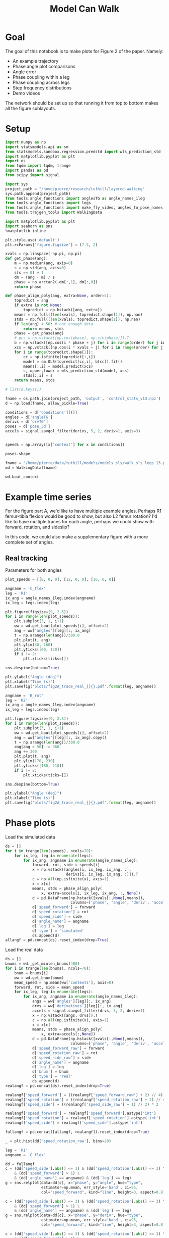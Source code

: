 #+TITLE: Model Can Walk

* Goal

The goal of this notebook is to make plots for Figure 2 of the paper. Namely:
- An example trajectory
- Phase angle plot comparisons
- Angle error
- Phase coupling within a leg
- Phase coupling across legs
- Step frequency distributions
- Demo videos

The network should be set up so that running it from top to bottom makes all the figure sublayouts.

* Setup

#+BEGIN_SRC jupyter-python
import numpy as np
import statsmodels.api as sm
from statsmodels.sandbox.regression.predstd import wls_prediction_std
import matplotlib.pyplot as plt
import os
from tqdm import tqdm, trange
import pandas as pd
from scipy import signal
#+END_SRC

#+RESULTS:

#+BEGIN_SRC jupyter-python
import sys
project_path = "/home/pierre/research/tuthill/layered-walking"
sys.path.append(project_path)
from tools.angle_functions import anglesTG as angle_names_1leg
from tools.angle_functions import legs
from tools.angle_functions import make_fly_video, angles_to_pose_names
from tools.trajgen_tools import WalkingData
#+END_SRC

#+RESULTS:

#+BEGIN_SRC jupyter-python
import matplotlib.pyplot as plt
import seaborn as sns
%matplotlib inline

plt.style.use('default')
plt.rcParams['figure.figsize'] = (7.5, 2)
#+END_SRC


#+RESULTS:

#+BEGIN_SRC jupyter-python
xvals = np.linspace(-np.pi, np.pi)
def get_phase(ang):
    m = np.median(ang, axis=0)
    s = np.std(ang, axis=0)
    s[s == 0] = 1
    dm = (ang - m) / s
    phase = np.arctan2(-dm[:,1], dm[:,0])
    return phase

def phase_align_poly(ang, extra=None, order=5):
    topredict = ang
    if extra is not None:
        topredict = np.hstack([ang, extra])
    means = np.full((len(xvals), topredict.shape[1]), np.nan)
    stds = np.full((len(xvals), topredict.shape[1]), np.nan)
    if len(ang) < 50: # not enough data
        return means, stds
    phase = get_phase(ang)
    # pcs = np.vstack([np.cos(phase), np.sin(phase)]).T
    b = np.vstack([np.cos(i * phase + j) for i in range(order) for j in [0, np.pi/2]]).T
    xcs = np.vstack([np.cos(i * xvals + j) for i in range(order) for j in [0, np.pi/2]]).T
    for i in range(topredict.shape[1]):
        cc = np.isfinite(topredict[:,i])
        model = sm.OLS(topredict[cc,i], b[cc]).fit()
        means[:,i] = model.predict(xcs)
        s, upper,lower = wls_prediction_std(model, xcs)
        stds[:,i] = s
    return means, stds

#+END_SRC

#+RESULTS:

#+BEGIN_SRC jupyter-python
# list(d.keys())
#+END_SRC

#+RESULTS:


#+BEGIN_SRC jupyter-python
fname = os.path.join(project_path, 'output', 'control_stats_v13.npz')
d = np.load(fname, allow_pickle=True)

conditions = d['conditions'][()]
angles = d['angleTG']
derivs = d['drvTG']
poses = d['pose_3d']
accels = signal.savgol_filter(derivs, 5, 2, deriv=1, axis=3)


speeds = np.array([x['context'] for x in conditions])

#+END_SRC

#+RESULTS:

#+BEGIN_SRC jupyter-python
poses.shape
#+END_SRC

#+RESULTS:
| 500 | 600 | 6 | 5 | 3 |


#+BEGIN_SRC jupyter-python
fname = '/home/pierre/data/tuthill/models/models_sls/walk_sls_legs_13.pickle'
wd = WalkingData(fname)
#+END_SRC

#+RESULTS:

#+BEGIN_SRC jupyter-python
wd.bout_context
#+END_SRC

#+RESULTS:
: array([[ 9.968394 , -0.2343701,  2.8402553],
:        [ 5.0455656,  8.416804 , -0.6643358],
:        [ 8.86242  ,  8.355217 , -1.4570035],
:        ...,
:        [ 9.824624 ,  3.8363965,  2.475409 ],
:        [13.015    , -0.6182214,  1.8810371],
:        [ 6.7187276, -3.0979152,  2.84063  ]], dtype=float32)

* Example time series

For the figure part A, we'd like to have multiple example angles. Perhaps R1 femur-tibia flexion would be good to show, but also L2 femur rotation?
I'd like to have multiple traces for each angle, perhaps we could show with forward, rotation, and sideslip?

In this code, we could also make a supplementary figure with a more complete set of angles.

** Real tracking

Parameters for both angles
#+BEGIN_SRC jupyter-python
plot_speeds = [[8, 0, 0], [12, 0, 0], [16, 0, 0]]
#+END_SRC

#+RESULTS:


#+BEGIN_SRC jupyter-python
angname = 'C_flex'
leg = 'R1'
ix_ang = angle_names_1leg.index(angname)
ix_leg = legs.index(leg)

plt.figure(figsize=(9, 2.5))
for i in range(len(plot_speeds)):
    plt.subplot(3, 1, i+1)
    ww = wd.get_bout(plot_speeds[i], offset=2)
    ang = ww['angles'][leg][:, ix_ang]
    t = np.arange(len(ang))/300.0
    plt.plot(t, ang)
    plt.ylim(30, 160)
    plt.yticks([60, 120])
    if i != 2:
        plt.xticks(ticks=[])

sns.despine(bottom=True)

plt.ylabel("Angle (deg)")
plt.xlabel("Time (s)")
plt.savefig('plots/fig2A_trace_real_{}{}.pdf'.format(leg, angname))
#+END_SRC

#+RESULTS:
[[file:./.ob-jupyter/fd3c99c68fc54d47ce263fe288b1f9cb261e51e6.png]]


#+BEGIN_SRC jupyter-python
angname = 'B_rot'
leg = 'R2'
ix_ang = angle_names_1leg.index(angname)
ix_leg = legs.index(leg)

plt.figure(figsize=(9, 2.5))
for i in range(len(plot_speeds)):
    plt.subplot(3, 1, i+1)
    ww = wd.get_bout(plot_speeds[i], offset=2)
    ang = ww['angles'][leg][:, ix_ang].copy()
    t = np.arange(len(ang))/300.0
    ang[ang > 50] -= 360
    ang += 360
    plt.plot(t, ang)
    plt.ylim(170, 230)
    plt.yticks([180, 210])
    if i != 2:
        plt.xticks(ticks=[])

sns.despine(bottom=True)

plt.ylabel("Angle (deg)")
plt.xlabel("Time (s)")
plt.savefig('plots/fig2A_trace_real_{}{}.pdf'.format(leg, angname))
#+END_SRC

#+RESULTS:
[[file:./.ob-jupyter/d2c502595f213de721f92bfdebfc979759bce712.png]]


* Phase plots

Load the simulated data
#+BEGIN_SRC jupyter-python
ds = []
for i in trange(len(speeds), ncols=70):
    for ix_leg, leg in enumerate(legs):
        for ix_ang, angname in enumerate(angle_names_1leg):
            forward, rot, side = speeds[i]
            x = np.vstack([angles[i, ix_leg, ix_ang, :],
                           derivs[i, ix_leg, ix_ang, :]]).T
            c = np.all(np.isfinite(x), axis=1)
            x = x[c]
            means, stds = phase_align_poly(
                x, extra=accels[i, ix_leg, ix_ang, :, None])
            d = pd.DataFrame(np.hstack([xvals[:,None],means]),
                             columns=['phase', 'angle', 'deriv', 'accel'])
            d['speed_forward'] = forward
            d['speed_rotation'] = rot
            d['speed_side'] = side
            d['angle_name'] = angname
            d['leg'] = leg
            d['type'] = 'simulated'
            ds.append(d)
allangf = pd.concat(ds).reset_index(drop=True)
#+END_SRC

#+RESULTS:
: 100%|███████████████████████████████| 500/500 [01:00<00:00,  8.29it/s]


Load the real data
#+BEGIN_SRC jupyter-python
ds = []
bnums = wd._get_minlen_bnums(400)
for i in trange(len(bnums), ncols=70):
    bnum = bnums[i]
    ww = wd.get_bnum(bnum)
    mean_speed = np.mean(ww['contexts'], axis=0)
    forward, rot, side = mean_speed
    for ix_leg, leg in enumerate(legs):
        for ix_ang, angname in enumerate(angle_names_1leg):
            angs = ww['angles'][leg][:, ix_ang]
            drvs = ww['derivatives'][leg][:, ix_ang]
            accels = signal.savgol_filter(drvs, 5, 2, deriv=1)
            x = np.vstack([angs, drvs]).T
            c = np.all(np.isfinite(x), axis=1)
            x = x[c]
            means, stds = phase_align_poly(
                x, extra=accels[:,None])
            d = pd.DataFrame(np.hstack([xvals[:,None],means]),
                             columns=['phase', 'angle', 'deriv', 'accel'])
            d['speed_forward_raw'] = forward
            d['speed_rotation_raw'] = rot
            d['speed_side_raw'] = side
            d['angle_name'] = angname
            d['leg'] = leg
            d['bnum'] = bnum
            d['type'] = 'real'
            ds.append(d)
realangf = pd.concat(ds).reset_index(drop=True)

realangf['speed_forward'] = ((realangf['speed_forward_raw'] + 2) // 4) * 4
realangf['speed_rotation'] = ((realangf['speed_rotation_raw'] + 2) // 4) * 4
realangf['speed_side'] = ((realangf['speed_side_raw'] + 1) // 2) * 2

realangf['speed_forward'] = realangf['speed_forward'].astype('int')
realangf['speed_rotation'] = realangf['speed_rotation'].astype('int')
realangf['speed_side'] = realangf['speed_side'].astype('int')
#+END_SRC

#+RESULTS:
: 100%|███████████████████████████████| 171/171 [00:23<00:00,  7.20it/s]

#+BEGIN_SRC jupyter-python
fullangf = pd.concat([allangf, realangf]).reset_index(drop=True)
#+END_SRC

#+RESULTS:

#+RESULTS:

#+BEGIN_SRC jupyter-python
_ = plt.hist(dd['speed_rotation_raw'], bins=20)
#+END_SRC

#+RESULTS:
[[file:./.ob-jupyter/40b449ef41ecf574e3c1a0f69b9d1f1492212790.png]]


#+BEGIN_SRC jupyter-python
leg = 'R1'
angname = 'C_flex'

dd = fullangf
c = (dd['speed_side'].abs() <= 3) & (dd['speed_rotation'].abs() <= 3) \
    & (dd['speed_forward'] > 1) \
    & (dd['angle_name'] == angname) & (dd['leg'] == leg)
g = sns.relplot(data=dd[c], x="phase", y="angle", hue="type",
                estimator=np.mean, err_style='band', ci=95,
                col="speed_forward", kind="line", height=3, aspect=0.8)

c = (dd['speed_side'].abs() <= 3) & (dd['speed_rotation'].abs() <= 3) \
    & (dd['speed_forward'] > 1) \
    & (dd['angle_name'] == angname) & (dd['leg'] == leg)
g = sns.relplot(data=dd[c], x="phase", y="deriv", hue="type",
                estimator=np.mean, err_style='band', ci=95,
                col="speed_forward", kind="line", height=3, aspect=0.8)

c = (dd['speed_side'].abs() <= 3) & (dd['speed_rotation'].abs() <= 3) \
    & (dd['speed_forward'] > 1) \
    & (dd['angle_name'] == angname) & (dd['leg'] == leg)
g = sns.relplot(data=dd[c], x="phase", y="accel", hue="type",
                estimator=np.mean, err_style='band', ci=95,
                col="speed_forward", kind="line", height=3, aspect=0.8)
#+END_SRC

#+RESULTS:
:RESULTS:
[[file:./.ob-jupyter/41f8e4136096114a28ea17bd878408ceccc30986.png]]
[[file:./.ob-jupyter/bc29202a99105c7dca86939621ea65d896b85955.png]]
[[file:./.ob-jupyter/a886106602b11dcd5e333f4375d93a8ef4e78ff5.png]]
:END:

#+BEGIN_SRC jupyter-python
leg = 'L2'
angname = 'B_rot'

dd = fullangf
c = (dd['speed_side'].abs() <= 3) & (dd['speed_rotation'].abs() <= 3) \
    & (dd['speed_forward'] > 1) \
    & (dd['angle_name'] == angname) & (dd['leg'] == leg)
g = sns.relplot(data=dd[c], x="phase", y="angle", hue="type",
                estimator=np.mean, err_style='band', ci=95,
                col="speed_forward", kind="line", height=3, aspect=0.8)

c = (dd['speed_side'].abs() <= 3) & (dd['speed_rotation'].abs() <= 3) \
    & (dd['speed_forward'] > 1) \
    & (dd['angle_name'] == angname) & (dd['leg'] == leg)
g = sns.relplot(data=dd[c], x="phase", y="deriv", hue="type",
                estimator=np.mean, err_style='band', ci=95,
                col="speed_forward", kind="line", height=3, aspect=0.8)

c = (dd['speed_side'].abs() <= 3) & (dd['speed_rotation'].abs() <= 3) \
    & (dd['speed_forward'] > 1) \
    & (dd['angle_name'] == angname) & (dd['leg'] == leg)
g = sns.relplot(data=dd[c], x="phase", y="accel", hue="type",
                estimator=np.mean, err_style='band', ci=95,
                col="speed_forward", kind="line", height=3, aspect=0.8)
#+END_SRC

#+RESULTS:
:RESULTS:
[[file:./.ob-jupyter/f502a31f8570fd4a3046e3593d1730e30bbcf98f.png]]
[[file:./.ob-jupyter/5a4c0cbf8e3f7be5c30daabed0556b0ef2b35cbb.png]]
[[file:./.ob-jupyter/2bc6df70a2aed64552f7430a87db7838307c2665.png]]
:END:


* Angle errors

#+BEGIN_SRC jupyter-python
def circular_mean(x):
    return np.degrees(np.angle(np.nanmean(np.exp(1j * np.radians(x)))))
#+END_SRC

#+RESULTS:

#+BEGIN_SRC jupyter-python
columns = ['leg', 'speed_forward', 'speed_rotation', 'speed_side', 'angle_name', 'phase']

ds = []
for var in ['angle', 'deriv', 'accel']:
    print(var)
    if var == 'angle':
        mean_fun = circular_mean
    else:
        mean_fun = np.nanmean
    sd = allangf.groupby(columns)[var].agg(mean_fun)
    rd = realangf.groupby(columns)[var].agg(mean_fun)
    out = sd - rd
    errors = out.reset_index().groupby(columns[:-1])[var]\
                              .agg(lambda x: np.abs(mean_fun(np.abs(x))))
    errors = errors.reset_index()
    errors = errors[~errors[var].isnull()]
    ds.append(errors)

angle_errors = pd.merge(pd.merge(ds[0], ds[1]), ds[2])

fancy_angle_names = {
    'C_flex': 'femur-tibia\nflexion',
    'A_rot': 'coxa\nrotation',
    'A_abduct': 'body-coxa\nflexion',
    'B_flex': 'coxa-femur\nflexion',
    'B_rot': 'femur\nrotation'
}
angle_errors['fancy_angle_name'] = [fancy_angle_names[x] for x in angle_errors['angle_name']]

angle_errors['deriv_units'] = angle_errors['deriv'] * 300.0
angle_errors['accel_units'] = angle_errors['accel'] * 300.0 * 300.0
#+END_SRC

#+RESULTS:
: angle
: /tmp/ipykernel_3062741/855530367.py:2: RuntimeWarning: Mean of empty slice
:   return np.degrees(np.angle(np.nanmean(np.exp(1j * np.radians(x)))))
: deriv
: /tmp/ipykernel_3062741/4098378410.py:14: RuntimeWarning: Mean of empty slice
:   .agg(lambda x: np.abs(mean_fun(np.abs(x))))
: accel
: /tmp/ipykernel_3062741/4098378410.py:14: RuntimeWarning: Mean of empty slice
:   .agg(lambda x: np.abs(mean_fun(np.abs(x))))


#+BEGIN_SRC jupyter-python
plt.figure()
g = sns.violinplot(x='fancy_angle_name', y='angle', data=angle_errors)
g.set(xlabel='Angle', ylabel='Angle error (deg)')

plt.figure()
g = sns.violinplot(x='fancy_angle_name', y='deriv_units', data=angle_errors)
g.set(xlabel='Angle', ylabel='Derivative error (deg/s)')

plt.figure()
g = sns.violinplot(x='fancy_angle_name', y='accel_units', data=angle_errors)
g.set(xlabel='Angle', ylabel='Acceleration error (deg/s^2)')
#+END_SRC

#+RESULTS:
:RESULTS:
| Text | (0.5 0 Angle) | Text | (0 0.5 Acceleration error (deg/s^2)) |
[[file:./.ob-jupyter/be2fe92c65235b58755c2216b49e5d3da1a3343f.png]]
[[file:./.ob-jupyter/5d461c7da0d974db62282d739e1146c4bf39f5fa.png]]
[[file:./.ob-jupyter/91c6c2c5f64d00c6fcf73918110057250b1328ab.png]]
:END:
